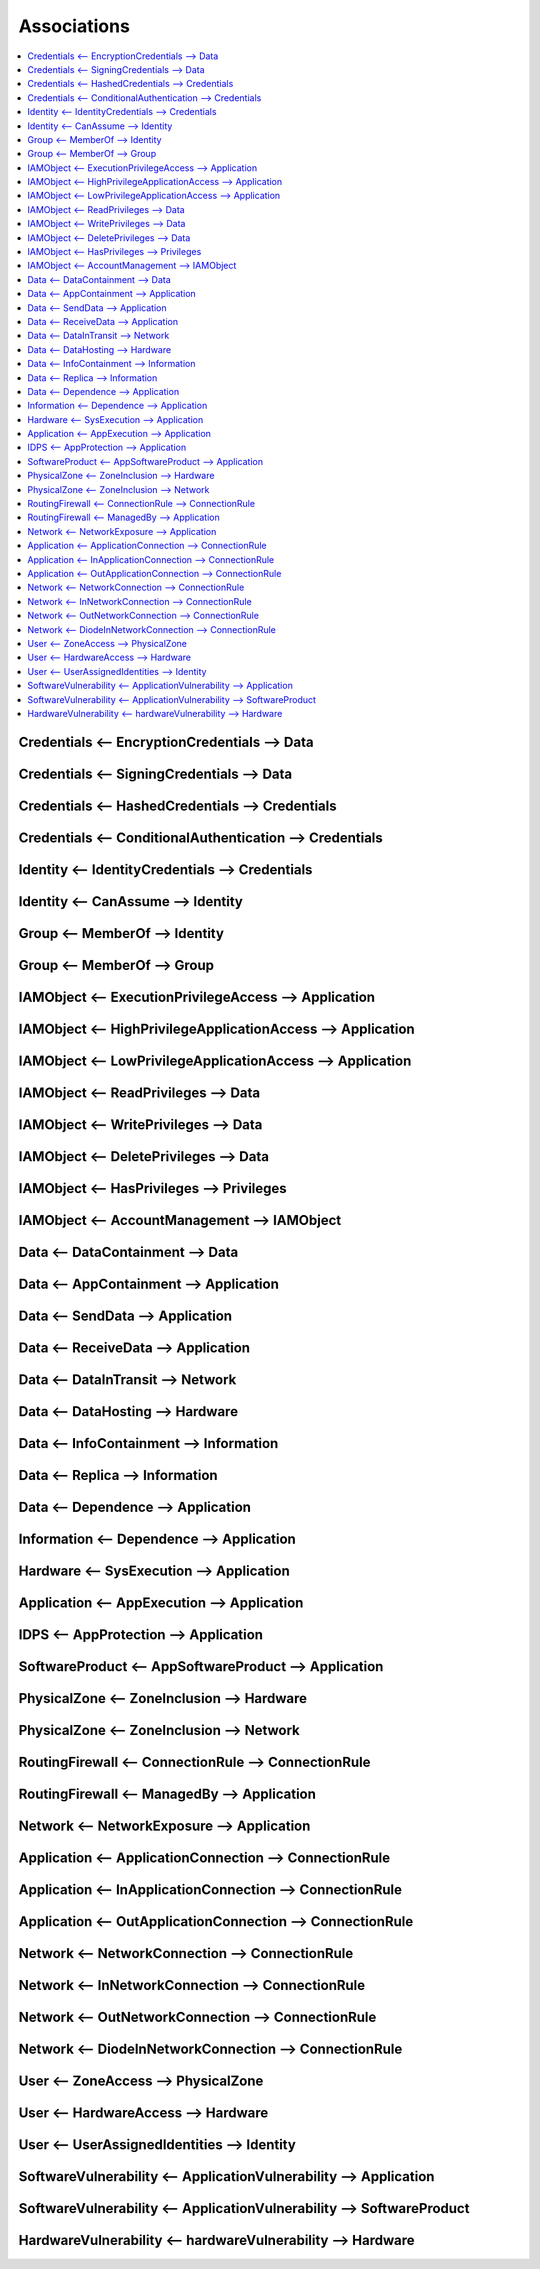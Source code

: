 Associations
============

.. contents::
   :depth: 2
   :local:

.. _association_encryptioncredentials:

Credentials <-- EncryptionCredentials --> Data
^^^^^^^^^^^^^^^^^^^^^^^^^^^^^^^^^^^^^^^^^^^^^^

.. _association_signingcredentials:

Credentials <-- SigningCredentials --> Data
^^^^^^^^^^^^^^^^^^^^^^^^^^^^^^^^^^^^^^^^^^^

.. _association_hashedcredentials:

Credentials <-- HashedCredentials --> Credentials
^^^^^^^^^^^^^^^^^^^^^^^^^^^^^^^^^^^^^^^^^^^^^^^^^

.. _association_conditionalauthentication:

Credentials <-- ConditionalAuthentication --> Credentials
^^^^^^^^^^^^^^^^^^^^^^^^^^^^^^^^^^^^^^^^^^^^^^^^^^^^^^^^^

.. _association_identitycredentials:

Identity <-- IdentityCredentials --> Credentials
^^^^^^^^^^^^^^^^^^^^^^^^^^^^^^^^^^^^^^^^^^^^^^^^

.. _association_canassume:

Identity <-- CanAssume --> Identity
^^^^^^^^^^^^^^^^^^^^^^^^^^^^^^^^^^^

.. _association_memberof_identity:

Group <-- MemberOf --> Identity
^^^^^^^^^^^^^^^^^^^^^^^^^^^^^^^

.. _association_memberof_group:

Group <-- MemberOf --> Group
^^^^^^^^^^^^^^^^^^^^^^^^^^^^

.. _association_executionprivilegeaccess:

IAMObject <-- ExecutionPrivilegeAccess --> Application
^^^^^^^^^^^^^^^^^^^^^^^^^^^^^^^^^^^^^^^^^^^^^^^^^^^^^^

.. _association_highprivilegeapplicationaccess:

IAMObject <-- HighPrivilegeApplicationAccess --> Application
^^^^^^^^^^^^^^^^^^^^^^^^^^^^^^^^^^^^^^^^^^^^^^^^^^^^^^^^^^^^

.. _association_lowprivilegeapplicationaccess:

IAMObject <-- LowPrivilegeApplicationAccess --> Application
^^^^^^^^^^^^^^^^^^^^^^^^^^^^^^^^^^^^^^^^^^^^^^^^^^^^^^^^^^^

.. _association_readprivileges:

IAMObject <-- ReadPrivileges --> Data
^^^^^^^^^^^^^^^^^^^^^^^^^^^^^^^^^^^^^

.. _association_writeprivileges:

IAMObject <-- WritePrivileges --> Data
^^^^^^^^^^^^^^^^^^^^^^^^^^^^^^^^^^^^^^

.. _association_deleteprivileges:

IAMObject <-- DeletePrivileges --> Data
^^^^^^^^^^^^^^^^^^^^^^^^^^^^^^^^^^^^^^^

.. _association_hasprivileges:

IAMObject <-- HasPrivileges --> Privileges
^^^^^^^^^^^^^^^^^^^^^^^^^^^^^^^^^^^^^^^^^^

.. _association_accountmanagement:

IAMObject <-- AccountManagement --> IAMObject
^^^^^^^^^^^^^^^^^^^^^^^^^^^^^^^^^^^^^^^^^^^^^

.. _association_datacontainment:

Data <-- DataContainment --> Data
^^^^^^^^^^^^^^^^^^^^^^^^^^^^^^^^^

.. _association_appcontainment:

Data <-- AppContainment --> Application
^^^^^^^^^^^^^^^^^^^^^^^^^^^^^^^^^^^^^^^

.. _association_senddata:

Data <-- SendData --> Application
^^^^^^^^^^^^^^^^^^^^^^^^^^^^^^^^^

.. _association_receivedata:

Data <-- ReceiveData --> Application
^^^^^^^^^^^^^^^^^^^^^^^^^^^^^^^^^^^^

.. _association_dataintransit:

Data <-- DataInTransit --> Network
^^^^^^^^^^^^^^^^^^^^^^^^^^^^^^^^^^

.. _association_datahosting:

Data <-- DataHosting --> Hardware
^^^^^^^^^^^^^^^^^^^^^^^^^^^^^^^^^

.. _association_infocontainment:

Data <-- InfoContainment --> Information
^^^^^^^^^^^^^^^^^^^^^^^^^^^^^^^^^^^^^^^^

.. _association_replica:

Data <-- Replica --> Information
^^^^^^^^^^^^^^^^^^^^^^^^^^^^^^^^

.. _association_data_dependence:

Data <-- Dependence --> Application
^^^^^^^^^^^^^^^^^^^^^^^^^^^^^^^^^^^

.. _association_information_dependence:

Information <-- Dependence --> Application
^^^^^^^^^^^^^^^^^^^^^^^^^^^^^^^^^^^^^^^^^^

.. _association_sysexecution:

Hardware <-- SysExecution --> Application
^^^^^^^^^^^^^^^^^^^^^^^^^^^^^^^^^^^^^^^^^

.. _association_appexecution:

Application <-- AppExecution --> Application
^^^^^^^^^^^^^^^^^^^^^^^^^^^^^^^^^^^^^^^^^^^^

.. _association_appprotection:

IDPS <-- AppProtection --> Application
^^^^^^^^^^^^^^^^^^^^^^^^^^^^^^^^^^^^^^

.. _association_appsoftwareproduct:

SoftwareProduct <-- AppSoftwareProduct --> Application
^^^^^^^^^^^^^^^^^^^^^^^^^^^^^^^^^^^^^^^^^^^^^^^^^^^^^^

.. _association_zoneinclusion_hardware:

PhysicalZone <-- ZoneInclusion --> Hardware
^^^^^^^^^^^^^^^^^^^^^^^^^^^^^^^^^^^^^^^^^^^

.. _association_zoneinclusion_network:

PhysicalZone <-- ZoneInclusion --> Network
^^^^^^^^^^^^^^^^^^^^^^^^^^^^^^^^^^^^^^^^^^

.. _association_connectionrule:

RoutingFirewall <-- ConnectionRule --> ConnectionRule
^^^^^^^^^^^^^^^^^^^^^^^^^^^^^^^^^^^^^^^^^^^^^^^^^^^^^

.. _association_managedby:

RoutingFirewall <-- ManagedBy --> Application
^^^^^^^^^^^^^^^^^^^^^^^^^^^^^^^^^^^^^^^^^^^^^

.. _association_networkexposure:

Network <-- NetworkExposure --> Application
^^^^^^^^^^^^^^^^^^^^^^^^^^^^^^^^^^^^^^^^^^^

.. _association_applicationconnection:

Application <-- ApplicationConnection --> ConnectionRule
^^^^^^^^^^^^^^^^^^^^^^^^^^^^^^^^^^^^^^^^^^^^^^^^^^^^^^^^

.. _association_inapplicationconnection:

Application <-- InApplicationConnection --> ConnectionRule
^^^^^^^^^^^^^^^^^^^^^^^^^^^^^^^^^^^^^^^^^^^^^^^^^^^^^^^^^^

.. _association_outapplicationconnection:

Application <-- OutApplicationConnection --> ConnectionRule
^^^^^^^^^^^^^^^^^^^^^^^^^^^^^^^^^^^^^^^^^^^^^^^^^^^^^^^^^^^

.. _association_networkconnection:

Network <-- NetworkConnection --> ConnectionRule
^^^^^^^^^^^^^^^^^^^^^^^^^^^^^^^^^^^^^^^^^^^^^^^^

.. _association_innetworkconnection:

Network <-- InNetworkConnection --> ConnectionRule
^^^^^^^^^^^^^^^^^^^^^^^^^^^^^^^^^^^^^^^^^^^^^^^^^^

.. _association_outnetworkconnection:

Network <-- OutNetworkConnection --> ConnectionRule
^^^^^^^^^^^^^^^^^^^^^^^^^^^^^^^^^^^^^^^^^^^^^^^^^^^

.. _association_dionenetworkconnection:

Network <-- DiodeInNetworkConnection --> ConnectionRule
^^^^^^^^^^^^^^^^^^^^^^^^^^^^^^^^^^^^^^^^^^^^^^^^^^^^^^^

.. _association_zoneaccess:

User <-- ZoneAccess --> PhysicalZone
^^^^^^^^^^^^^^^^^^^^^^^^^^^^^^^^^^^^

.. _association_hardwareaccess:

User <-- HardwareAccess --> Hardware
^^^^^^^^^^^^^^^^^^^^^^^^^^^^^^^^^^^^

.. _association_userassignedindentities:

User <-- UserAssignedIdentities --> Identity
^^^^^^^^^^^^^^^^^^^^^^^^^^^^^^^^^^^^^^^^^^^^

.. _association_applicationvulnerability_application:

SoftwareVulnerability <-- ApplicationVulnerability --> Application
^^^^^^^^^^^^^^^^^^^^^^^^^^^^^^^^^^^^^^^^^^^^^^^^^^^^^^^^^^^^^^^^^^

.. _association_applicationvulnerability_softwareproduct:

SoftwareVulnerability <-- ApplicationVulnerability --> SoftwareProduct
^^^^^^^^^^^^^^^^^^^^^^^^^^^^^^^^^^^^^^^^^^^^^^^^^^^^^^^^^^^^^^^^^^^^^^

.. _association_hardwarevulnerability:

HardwareVulnerability <-- hardwareVulnerability --> Hardware
^^^^^^^^^^^^^^^^^^^^^^^^^^^^^^^^^^^^^^^^^^^^^^^^^^^^^^^^^^^^
